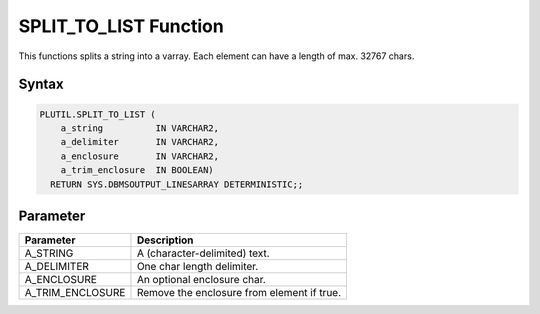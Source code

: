 SPLIT_TO_LIST Function
======================

This functions splits a string into a varray. Each element can have a length of max. 32767 chars.

Syntax
------

.. code-block:: SQL

  PLUTIL.SPLIT_TO_LIST (
      a_string          IN VARCHAR2,
      a_delimiter       IN VARCHAR2,
      a_enclosure       IN VARCHAR2,
      a_trim_enclosure  IN BOOLEAN)
    RETURN SYS.DBMSOUTPUT_LINESARRAY DETERMINISTIC;;

Parameter
---------

===================== =====================
Parameter             Description
===================== =====================
A_STRING              A (character-delimited) text.
A_DELIMITER           One char length delimiter.
A_ENCLOSURE           An optional enclosure char.
A_TRIM_ENCLOSURE      Remove the enclosure from element if true.
===================== =====================

